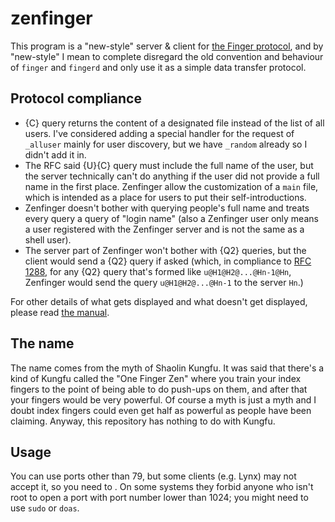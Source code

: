 #+options: toc:nil

* zenfinger

This program is a "new-style" server & client for [[https://en.wikipedia.org/wiki/Finger_(protocol)][the Finger protocol]], and by "new-style" I mean to complete disregard the old convention and behaviour of =finger= and =fingerd= and only use it as a simple data transfer protocol.

** Protocol compliance

+ {C} query returns the content of a designated file instead of the list of all users. I've considered adding a special handler for the request of =_alluser= mainly for user discovery, but we have =_random= already so I didn't add it in.
+ The RFC said {U}{C} query must include the full name of the user, but the server technically can't do anything if the user did not provide a full name in the first place. Zenfinger allow the customization of a =main= file, which is intended as a place for users to put their self-introductions.
+ Zenfinger doesn't bother with querying people's full name and treats every query a query of "login name" (also a Zenfinger user only means a user registered with the Zenfinger server and is not the same as a shell user).
+ The server part of Zenfinger won't bother with {Q2} queries, but the client would send a {Q2} query if asked (which, in compliance to [[https://datatracker.ietf.org/doc/html/rfc1288#section-2.4][RFC 1288]], for any {Q2} query that's formed like =u@H1@H2@...@Hn-1@Hn=, Zenfinger would send the query =u@H1@H2@...@Hn-1= to the server =Hn=.)

For other details of what gets displayed and what doesn't get displayed, please read [[./docs/manual.org][the manual]].

** The name

The name comes from the myth of Shaolin Kungfu. It was said that there's a kind of Kungfu called the "One Finger Zen" where you train your index fingers to the point of being able to do push-ups on them, and after that your fingers would be very powerful. Of course a myth is just a myth and I doubt index fingers could even get half as powerful as people have been claiming. Anyway, this repository has nothing to do with Kungfu.

** Usage

You can use ports other than 79, but some clients (e.g. Lynx) may not accept it, so you need to . On some systems they forbid anyone who isn't root to open a port with port number lower than 1024; you might need to use =sudo= or =doas=.

